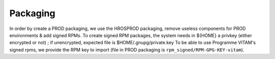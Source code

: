 Packaging
#########

In order by create a PROD packaging, we use the HROSPROD packaging, remove useless components for PROD environments & add signed RPMs.
To create signed RPM packages, the system needs in ${HOME} a privkey (either encrypted or not) ; if unencrypted, expected file is $HOME/.gnupg/private.key
To be able to use Programme VITAM's signed rpms, we provide the RPM key to import (file in PROD packaging is ``rpm_signed/RPM-GPG-KEY-vitam``).

